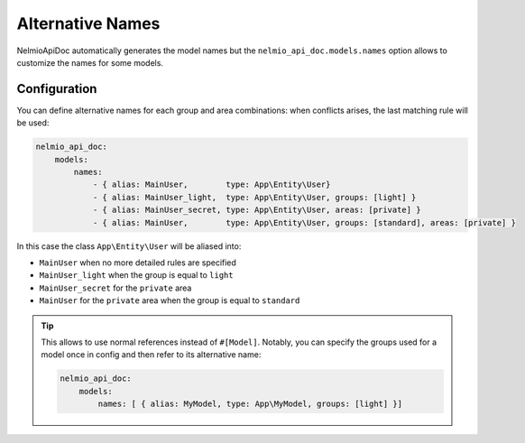 Alternative Names
=================

NelmioApiDoc automatically generates the model names but the ``nelmio_api_doc.models.names`` option allows to
customize the names for some models.

Configuration
-------------

You can define alternative names for each group and area combinations: when conflicts arises, the last matching rule will be used:

.. code-block:: yaml

    nelmio_api_doc:
        models:
            names:
                - { alias: MainUser,        type: App\Entity\User}
                - { alias: MainUser_light,  type: App\Entity\User, groups: [light] }
                - { alias: MainUser_secret, type: App\Entity\User, areas: [private] }
                - { alias: MainUser,        type: App\Entity\User, groups: [standard], areas: [private] }


In this case the class ``App\Entity\User`` will be aliased into:

- ``MainUser`` when no more detailed rules are specified
- ``MainUser_light`` when the group is equal to ``light``
- ``MainUser_secret`` for the ``private`` area
- ``MainUser`` for the ``private`` area when the group is equal to ``standard``

.. tip::

    This allows to use normal references instead of ``#[Model]``. Notably, you can specify
    the groups used for a model once in config and then refer to its alternative name:

    .. code-block:: yaml

        nelmio_api_doc:
            models:
                names: [ { alias: MyModel, type: App\MyModel, groups: [light] }]

    .. configuration-block::

        .. code-block:: php-annotations

            class HomeController
            {
                /**
                 * @OA\Response(response=200, @OA\JsonContent(ref="#/components/schemas/MyModel"))
                 */
                public function indexAction()
                {
                }
            }

        .. code-block:: php-attributes

            class HomeController
            {
                #[OA\Response(response: 200, content: new OA\JsonContent(ref: "#/components/schemas/MyModel"))]
                public function indexAction()
                {
                }
            }